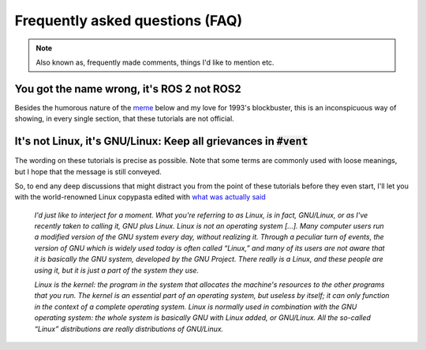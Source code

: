 Frequently asked questions (FAQ)
================================

.. note::
  Also known as, frequently made comments, things I'd like to mention etc.
  

You got the name wrong, it's **ROS 2** not **ROS2**
---------------------------------------------------

Besides the humorous nature of the `meme <https://knowyourmeme.com/memes/see-nobody-cares>`_ below and my love for 1993's blockbuster, this is an inconspicuous way of showing, in every single section, that these tutorials are not official. 

.. image:: ../images/ros2_or_ros_2.jpg
   :align: center

It's not Linux, it's GNU/Linux: Keep all grievances in :code:`#vent`
--------------------------------------------------------------------

The wording on these tutorials is precise as possible. Note that some terms are commonly used with loose meanings, but I hope that the message is still conveyed. 

So, to end any deep discussions that might distract you from the point of these tutorials before they even start, I'll let you with the world-renowned Linux copypasta edited with `what was actually said <https://www.gnu.org/gnu/incorrect-quotation.html>`_ 

  *I'd just like to interject for a moment. What you're referring to as Linux, is in fact, GNU/Linux, or as I've recently taken to calling it, GNU plus Linux. Linux is not an operating system [...]. Many computer users run a modified version of the GNU system every day, without realizing it. Through a peculiar turn of events, the version of GNU which is widely used today is often called “Linux,” and many of its users are not aware that it is basically the GNU system, developed by the GNU Project. There really is a Linux, and these people are using it, but it is just a part of the system they use.*
  
  *Linux is the kernel: the program in the system that allocates the machine's resources to the other programs that you run. The kernel is an essential part of an operating system, but useless by itself; it can only function in the context of a complete operating system. Linux is normally used in combination with the GNU operating system: the whole system is basically GNU with Linux added, or GNU/Linux. All the so-called “Linux” distributions are really distributions of GNU/Linux.*
